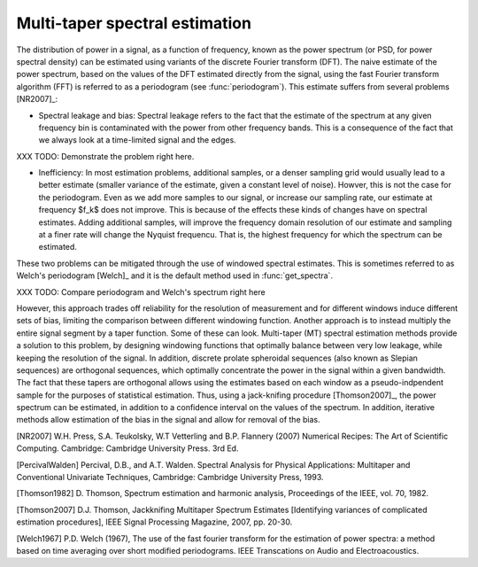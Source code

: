 ===============================
Multi-taper spectral estimation
===============================

The distribution of power in a signal, as a function of frequency, known as the
power spectrum (or PSD, for power spectral density) can be estimated using
variants of the discrete Fourier transform (DFT). The naive estimate of the
power spectrum, based on the values of the DFT estimated directly from the
signal, using the fast Fourier transform algorithm (FFT) is referred to as a
periodogram (see :func:`periodogram`). This estimate suffers from several
problems [NR2007]_: 

- Spectral leakage and bias: Spectral leakage refers to the fact that the
  estimate of the spectrum at any given frequency bin is contaminated with the
  power from other frequency bands. This is a consequence of the fact that
  we always look at a time-limited signal and the edges.

XXX TODO: Demonstrate the problem right here.

- Inefficiency: In most estimation problems, additional samples, or a denser
  sampling grid would usually lead to a better estimate (smaller variance of
  the estimate, given a constant level of noise). Howver, this is not the case
  for the periodogram. Even as we add more samples to our signal, or increase our
  sampling rate, our estimate at frequency $f_k$ does not improve. This is
  because of the effects these kinds of changes have on spectral
  estimates. Adding additional samples, will improve the frequency domain
  resolution of our estimate and sampling at a finer rate will change the
  Nyquist frequencu. That is, the highest frequency for which the spectrum can
  be estimated. 

These two problems can be mitigated through the use of windowed spectral
estimates. This is sometimes referred to as Welch's periodogram [Welch]_ and it
is the default method used in :func:`get_spectra`.

XXX TODO: Compare periodogram and Welch's spectrum right here


However, this approach trades off reliability for the resolution of measurement
and for different windows induce different sets of bias, limiting the
comparison between different windowing function. Another approach is to instead
multiply the entire signal segment by a taper function. Some of these can
look. Multi-taper (MT) spectral estimation methods provide a solution to this
problem, by designing windowing functions that optimally balance between very
low leakage, while keeping the resolution of the signal. In addition, discrete
prolate spheroidal sequences (also known as Slepian sequences) are orthogonal
sequences, which optimally concentrate the power in the signal within a given
bandwidth. The fact that these tapers are orthogonal allows using the estimates
based on each window as a pseudo-indpendent sample for the purposes of
statistical estimation. Thus, using a jack-knifing procedure [Thomson2007]_,
the power spectrum can be estimated, in addition to a confidence interval on
the values of the spectrum. In addition, iterative methods allow estimation of
the bias in the signal and allow for removal of the bias.

.. plot:: examples/multi_taper_sdf.py
   :include-source:



[NR2007] W.H. Press, S.A. Teukolsky, W.T Vetterling and B.P. Flannery (2007)
Numerical Recipes: The Art of Scientific Computing. Cambridge: Cambridge
University Press. 3rd Ed. 

[PercivalWalden] Percival, D.B., and A.T. Walden. Spectral Analysis for Physical
Applications: Multitaper and Conventional Univariate Techniques, Cambridge:
Cambridge University Press, 1993.

[Thomson1982] D. Thomson, Spectrum estimation and harmonic analysis,
Proceedings of the IEEE, vol. 70, 1982.

[Thomson2007] D.J. Thomson, Jackknifing Multitaper Spectrum Estimates
[Identifying variances of complicated estimation procedures], IEEE Signal
Processing Magazine, 2007, pp. 20-30.

[Welch1967] P.D. Welch (1967), The use of the fast fourier transform for the
estimation of power spectra: a method based on time averaging over short
modified periodograms. IEEE Transcations on Audio and Electroacoustics. 
